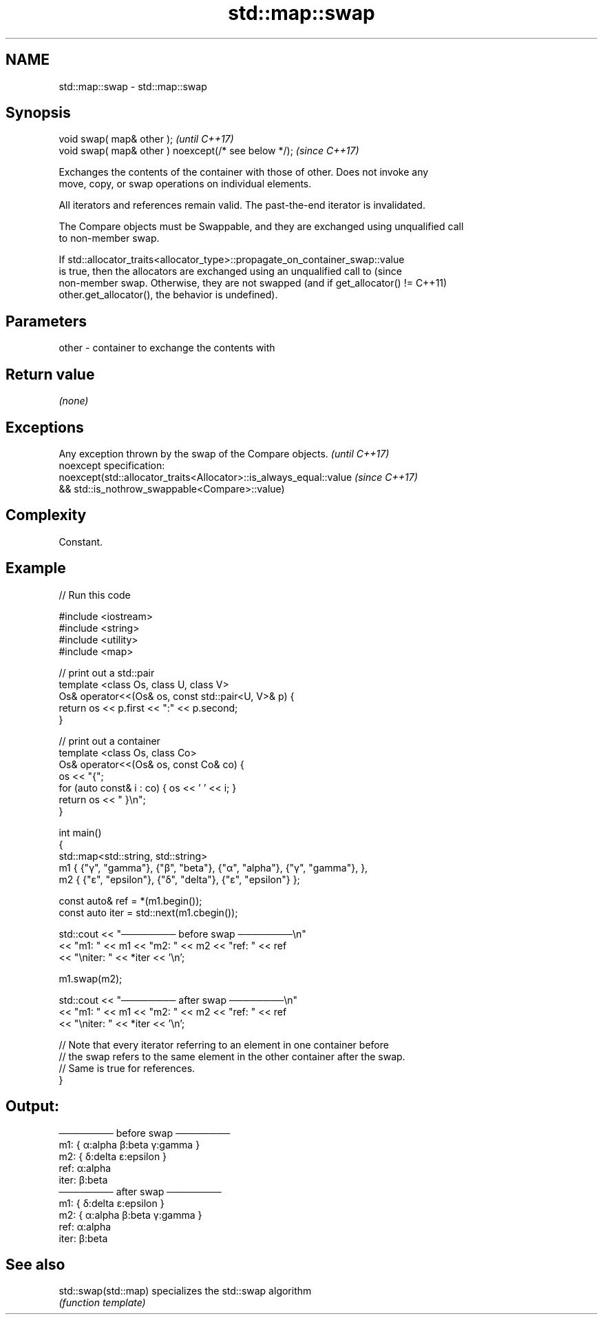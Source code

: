 .TH std::map::swap 3 "2022.07.31" "http://cppreference.com" "C++ Standard Libary"
.SH NAME
std::map::swap \- std::map::swap

.SH Synopsis
   void swap( map& other );                            \fI(until C++17)\fP
   void swap( map& other ) noexcept(/* see below */);  \fI(since C++17)\fP

   Exchanges the contents of the container with those of other. Does not invoke any
   move, copy, or swap operations on individual elements.

   All iterators and references remain valid. The past-the-end iterator is invalidated.

   The Compare objects must be Swappable, and they are exchanged using unqualified call
   to non-member swap.

   If std::allocator_traits<allocator_type>::propagate_on_container_swap::value
   is true, then the allocators are exchanged using an unqualified call to       (since
   non-member swap. Otherwise, they are not swapped (and if get_allocator() !=   C++11)
   other.get_allocator(), the behavior is undefined).

.SH Parameters

   other - container to exchange the contents with

.SH Return value

   \fI(none)\fP

.SH Exceptions

   Any exception thrown by the swap of the Compare objects.          \fI(until C++17)\fP
   noexcept specification:
   noexcept(std::allocator_traits<Allocator>::is_always_equal::value \fI(since C++17)\fP
   && std::is_nothrow_swappable<Compare>::value)

.SH Complexity

   Constant.

.SH Example


// Run this code

 #include <iostream>
 #include <string>
 #include <utility>
 #include <map>

 // print out a std::pair
 template <class Os, class U, class V>
 Os& operator<<(Os& os, const std::pair<U, V>& p) {
     return os << p.first << ":" << p.second;
 }

 // print out a container
 template <class Os, class Co>
 Os& operator<<(Os& os, const Co& co) {
     os << "{";
     for (auto const& i : co) { os << ' ' << i; }
     return os << " }\\n";
 }

 int main()
 {
     std::map<std::string, std::string>
         m1 { {"γ", "gamma"}, {"β", "beta"}, {"α", "alpha"}, {"γ", "gamma"}, },
         m2 { {"ε", "epsilon"}, {"δ", "delta"}, {"ε", "epsilon"} };

     const auto& ref = *(m1.begin());
     const auto iter = std::next(m1.cbegin());

     std::cout << "──────── before swap ────────\\n"
               << "m1: " << m1 << "m2: " << m2 << "ref: " << ref
               << "\\niter: " << *iter << '\\n';

     m1.swap(m2);

     std::cout << "──────── after swap ────────\\n"
               << "m1: " << m1 << "m2: " << m2 << "ref: " << ref
               << "\\niter: " << *iter << '\\n';

     // Note that every iterator referring to an element in one container before
     // the swap refers to the same element in the other container after the swap.
     // Same is true for references.
 }

.SH Output:

 ──────── before swap ────────
 m1: { α:alpha β:beta γ:gamma }
 m2: { δ:delta ε:epsilon }
 ref: α:alpha
 iter: β:beta
 ──────── after swap ────────
 m1: { δ:delta ε:epsilon }
 m2: { α:alpha β:beta γ:gamma }
 ref: α:alpha
 iter: β:beta

.SH See also

   std::swap(std::map) specializes the std::swap algorithm
                       \fI(function template)\fP
